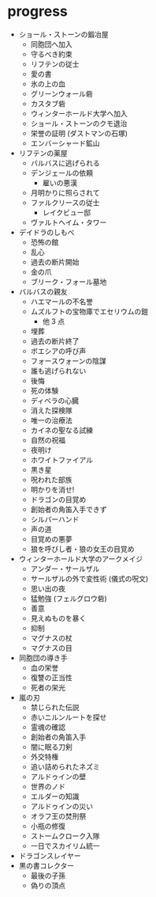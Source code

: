 * progress
- ショール・ストーンの鍛冶屋
  - 同胞団へ加入
  - 守るべき約束
  - リフテンの従士
  - 愛の書
  - 氷の上の血
  - グリーンウォール砦
  - カスタブ砦
  - ウィンターホールド大学へ加入
  - ショール・ストーンのクモ退治
  - 栄誉の証明 (ダストマンの石塚)
  - エンバーシャード鉱山
- リフテンの薬屋
  - バルバスに逃げられる
  - デンジェールの依頼
    - 雇いの悪漢
  - 月明かりに照らされて
  - ファルクリースの従士
    - レイクビュー邸
  - ヴァルトヘイム・タワー
- デイドラのしもべ
  - 恐怖の館
  - 乱心
  - 過去の断片開始
  - 金の爪
  - ブリーク・フォール墓地
- バルバスの親友
  - ハエマールの不名誉
  - ムズルフトの宝物庫でエセリウムの鎧
    - 他 3 点
  - 埋葬
  - 過去の断片終了
  - ボエシアの呼び声
  - フォースウォーンの陰謀
  - 誰も逃げられない
  - 後悔
  - 死の体験
  - ディベラの心臓
  - 消えた探検隊
  - 唯一の治療法
  - カイネの聖なる試練
  - 自然の祝福
  - 夜明け
  - ホワイトファイアル
  - 黒き星
  - 呪われた部族
  - 明かりを消せ!
  - ドラゴンの目覚め
  - 創始者の角笛入手できず
  - シルバーハンド
  - 声の道
  - 目覚めの悪夢
  - 狼を呼びし者・狼の女王の目覚め
- ウィンターホールド大学のアークメイジ
  - アンダー・サールザル
  - サールザルの外で変性術 (儀式の呪文)
  - 思い出の夜
  - 猛勉強 (フェルグロウ砦)
  - 善意
  - 見えぬものを暴く
  - 抑制
  - マグナスの杖
  - マグナスの目
- 同胞団の導き手
  - 血の栄誉
  - 復讐の正当性
  - 死者の栄光
- 嵐の刃
  - 禁じられた伝説
  - 赤いニルンルートを探せ
  - 霊魂の確認
  - 創始者の角笛入手
  - 闇に眠る刀剣
  - 外交特権
  - 追い詰められたネズミ
  - アルドゥインの壁
  - 世界のノド
  - エルダーの知識
  - アルドゥインの災い
  - オラフ王の焚刑祭
  - 小瓶の修復
  - ストームクローク入隊
  - 一日でスカイリム統一
- ドラゴンスレイヤー
- 黒の書コレクター
  - 最後の子孫
  - 偽りの頂点
